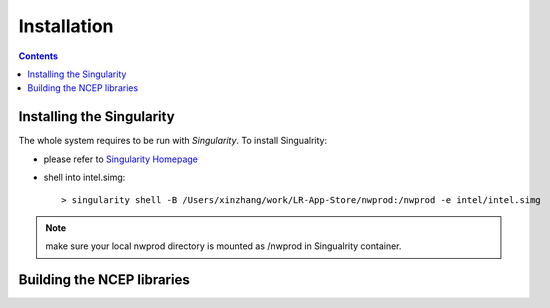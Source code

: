 ============
Installation
============

.. contents ::

Installing the Singularity
==========================

The whole system requires to be run with *Singularity*. To install Singualrity:

* please refer to `Singularity Homepage <https://www.sylabs.io/>`_

* shell into intel.simg::

    > singularity shell -B /Users/xinzhang/work/LR-App-Store/nwprod:/nwprod -e intel/intel.simg

.. note::
    make sure your local nwprod directory is mounted as /nwprod in Singualrity container.



Building the NCEP libraries
===========================

